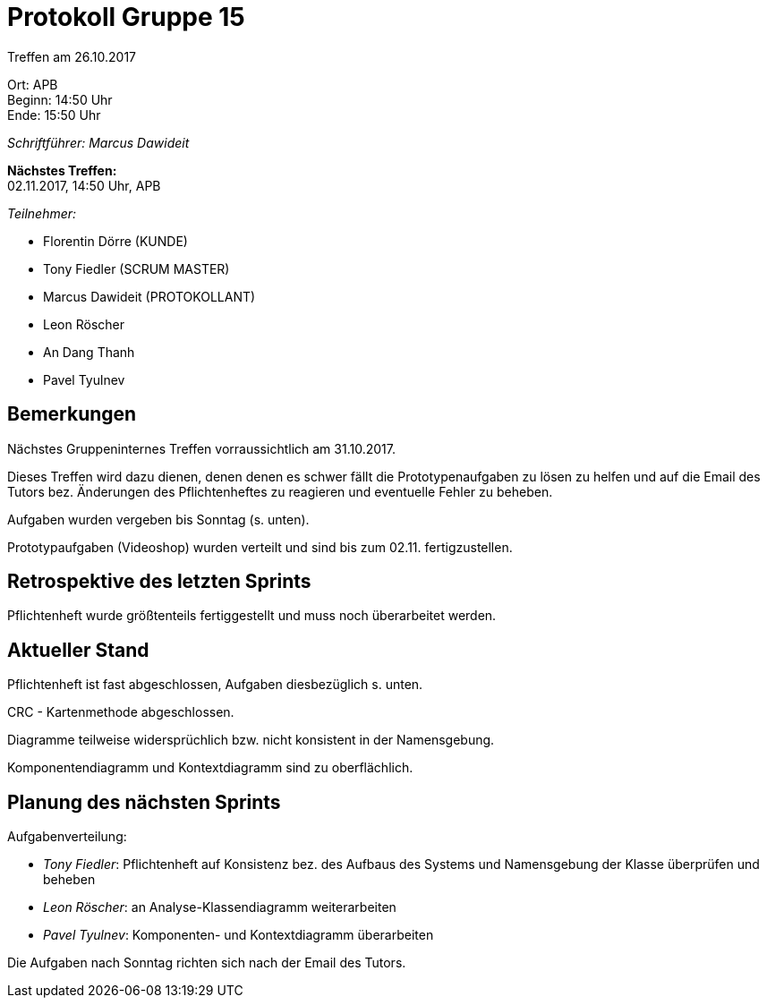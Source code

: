 = Protokoll Gruppe 15

Treffen am 26.10.2017

Ort:      APB +
Beginn:   14:50 Uhr +
Ende:     15:50 Uhr

__Schriftführer: Marcus Dawideit__

*Nächstes Treffen:* +
02.11.2017, 14:50 Uhr, APB

__Teilnehmer:__
//Tabellarisch oder Aufzählung, Kennzeichnung von Teilnehmern mit besonderer Rolle (z.B. Kunde)

- Florentin Dörre (KUNDE)
- Tony Fiedler (SCRUM MASTER)
- Marcus Dawideit (PROTOKOLLANT)
- Leon Röscher
- An Dang Thanh
- Pavel Tyulnev

== Bemerkungen

Nächstes Gruppeninternes Treffen vorraussichtlich am 31.10.2017.

Dieses Treffen wird dazu dienen, denen denen es schwer fällt die Prototypenaufgaben zu lösen zu helfen und auf die Email des Tutors bez. Änderungen des Pflichtenheftes zu reagieren und eventuelle Fehler zu beheben.

Aufgaben wurden vergeben bis Sonntag (s. unten).

Prototypaufgaben (Videoshop) wurden verteilt und sind bis zum 02.11. fertigzustellen.

== Retrospektive des letzten Sprints

Pflichtenheft wurde größtenteils fertiggestellt und muss noch überarbeitet werden.

== Aktueller Stand

Pflichtenheft ist fast abgeschlossen, Aufgaben diesbezüglich s. unten.

CRC - Kartenmethode abgeschlossen.

Diagramme teilweise widersprüchlich bzw. nicht konsistent in der Namensgebung.

Komponentendiagramm und Kontextdiagramm sind zu oberflächlich.

== Planung des nächsten Sprints

Aufgabenverteilung:

- __Tony Fiedler__: Pflichtenheft auf Konsistenz bez. des Aufbaus des Systems und Namensgebung der Klasse überprüfen und beheben
- __Leon Röscher__: an Analyse-Klassendiagramm weiterarbeiten
- __Pavel Tyulnev__: Komponenten- und Kontextdiagramm überarbeiten

Die Aufgaben nach Sonntag richten sich nach der Email des Tutors.
